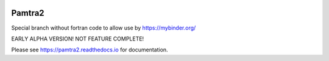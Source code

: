 .. image:: https://readthedocs.org/projects/pamtra2/badge/?version=latest
    :target: https://pamtra2.readthedocs.io/en/latest/?badge=latest
    :alt: Documentation Status

.. image:: https://www.travis-ci.org/maahn/pamtra2.svg?branch=master
    :target: https://www.travis-ci.org/maahn/pamtra2
    :alt: Build Status

.. image:: https://coveralls.io/repos/github/maahn/pamtra2/badge.svg?branch=master
    :target: https://coveralls.io/github/maahn/pamtra2?branch=master
    :alt: Code Coverage


Pamtra2
#######

Special branch without fortran code to allow use by https://mybinder.org/

EARLY ALPHA VERSION! NOT FEATURE COMPLETE!

Please see https://pamtra2.readthedocs.io for documentation. 

